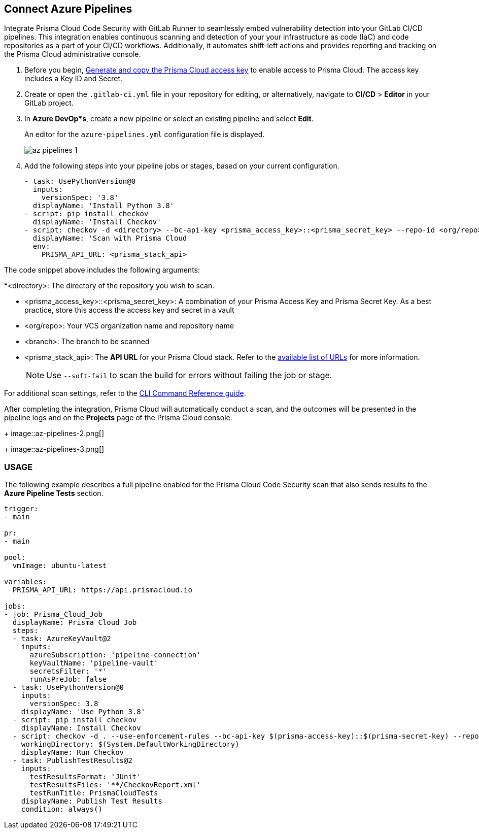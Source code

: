 :topic_type: task

[.task]
== Connect Azure Pipelines

Integrate Prisma Cloud Code Security with GitLab Runner to seamlessly embed vulnerability detection into your GitLab CI/CD pipelines. This integration enables continuous scanning and detection of your your infrastructure as code (IaC) and code repositories as a part of your CI/CD workflows. Additionally, it automates shift-left actions and provides reporting and tracking on the Prisma Cloud administrative console.

[.procedure]

. Before you begin, xref:../../../../administration/create-access-keys.adoc[Generate and copy the Prisma Cloud access key] to enable access to Prisma Cloud. The access key includes a Key ID and Secret.
. Create or open the `.gitlab-ci.yml` file in your repository for editing, or alternatively, navigate to *CI/CD* > *Editor* in your GitLab project.
. In *Azure DevOp*s*, create a new pipeline or select an existing pipeline and select *Edit*. 
+
An editor for the `azure-pipelines.yml` configuration file is displayed.
+
image::az-pipelines-1.png[]
. Add the following steps into your pipeline jobs or stages, based on your current configuration.
+
[source,yaml]
----
- task: UsePythonVersion@0
  inputs:
    versionSpec: '3.8'
  displayName: 'Install Python 3.8'
- script: pip install checkov
  displayName: 'Install Checkov'
- script: checkov -d <directory> --bc-api-key <prisma_access_key>::<prisma_secret_key> --repo-id <org/repo> --branch <branch>
  displayName: 'Scan with Prisma Cloud'
  env:
    PRISMA_API_URL: <prisma_stack_api>
----

The code snippet above includes the following arguments:

*<directory>: The directory of the repository you wish to scan.

* <prisma_access_key>::<prisma_secret_key>: A combination of your Prisma Access Key and Prisma Secret Key. As a best practice, store this access the access key and secret in a vault

* <org/repo>: Your VCS organization name and repository name

* <branch>: The branch to be scanned

* <prisma_stack_api>: The *API URL* for your Prisma Cloud stack. Refer to the xref:../../../../get-started/console-prerequisites.adoc[available list of URLs] for more information. 
+
NOTE: Use `--soft-fail` to scan the build for errors without failing the job or stage.

For additional scan settings, refer to the https://www.checkov.io/2.Basics/CLI%20Command%20Reference.html[CLI Command Reference guide].

After completing the integration, Prisma Cloud will automatically conduct a scan, and the outcomes will be presented in the pipeline logs and on the *Projects* page of the Prisma Cloud console. 
+
image::az-pipelines-2.png[]
+
image::az-pipelines-3.png[]

=== USAGE

The following example describes a full pipeline enabled for the Prisma Cloud Code Security scan that also sends results to the *Azure Pipeline Tests* section.
[source,yaml]
----
trigger:
- main

pr:
- main

pool:
  vmImage: ubuntu-latest

variables:
  PRISMA_API_URL: https://api.prismacloud.io

jobs:
- job: Prisma_Cloud_Job
  displayName: Prisma Cloud Job
  steps:
  - task: AzureKeyVault@2
    inputs:
      azureSubscription: 'pipeline-connection'
      keyVaultName: 'pipeline-vault'
      secretsFilter: '*'
      runAsPreJob: false
  - task: UsePythonVersion@0
    inputs:
      versionSpec: 3.8
    displayName: 'Use Python 3.8'
  - script: pip install checkov
    displayName: Install Checkov
  - script: checkov -d . --use-enforcement-rules --bc-api-key $(prisma-access-key)::$(prisma-secret-key) --repo-id prismaiac/bicepgoat --branch main -o cli -o junitxml --output-file-path console,CheckovReport.xml
    workingDirectory: $(System.DefaultWorkingDirectory)
    displayName: Run Checkov
  - task: PublishTestResults@2
    inputs:
      testResultsFormat: 'JUnit'
      testResultsFiles: '**/CheckovReport.xml'
      testRunTitle: PrismaCloudTests
    displayName: Publish Test Results
    condition: always()
----

